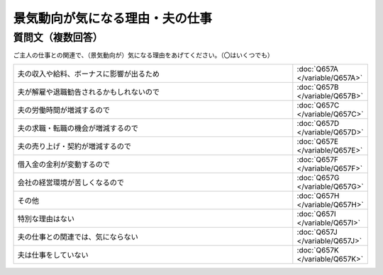 
============================================================
景気動向が気になる理由・夫の仕事
============================================================


質問文（複数回答）
-----------------------
ご主人の仕事との関連で、（景気動向が）気になる理由をあげてください。（〇はいくつでも）



.. csv-table::
   :widths: 20,5

   夫の収入や給料、ボーナスに影響が出るため, :doc:`Q657A </variable/Q657A>`
   夫が解雇や退職勧告されるかもしれないので,:doc:`Q657B </variable/Q657B>`
   夫の労働時間が増減するので,:doc:`Q657C </variable/Q657C>`
   夫の求職・転職の機会が増減するので,:doc:`Q657D </variable/Q657D>`
   夫の売り上げ・契約が増減するので,:doc:`Q657E </variable/Q657E>`
   借入金の金利が変動するので,:doc:`Q657F </variable/Q657F>`
   会社の経営環境が苦しくなるので,:doc:`Q657G </variable/Q657G>`
   その他,:doc:`Q657H </variable/Q657H>`
   特別な理由はない,:doc:`Q657I </variable/Q657I>`
   夫の仕事との関連では、気にならない,:doc:`Q657J </variable/Q657J>`
   夫は仕事をしていない,:doc:`Q657K </variable/Q657K>`
